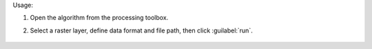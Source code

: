 Usage:

1. Open the algorithm from the processing toolbox.

2. Select a raster layer, define data format and file path, then click :guilabel:`run`.

    .. figure:: ../../processing_algorithms_includes/raster_conversion/img/export_raster.png
       :align: center

